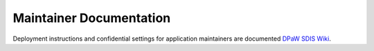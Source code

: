 ************************
Maintainer Documentation
************************

Deployment instructions and confidential settings for application maintainers are documented
`DPaW SDIS Wiki <https://confluence.dpaw.wa.gov.au/display/SDIS/Maintainer+documentation>`_.
